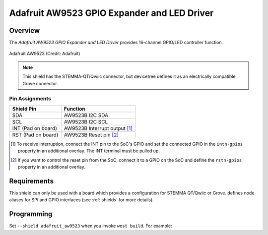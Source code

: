 .. _adafruit_aw9523:

Adafruit AW9523 GPIO Expander and LED Driver
############################################

Overview
********

The `Adafruit AW9523 GPIO Expander and LED Driver` provides
16-channel GPIO/LED controller function.

.. figure:: adafruit_aw9523.jpg
   :align: center
   :alt: Adafruit AW9523

   Adafruit AW9523 (Credit: Adafruit)

.. note::
   This shield has the STEMMA-QT/Qwiic connector, but devicetree defines it as
   an electrically compatible Grove connector.

Pin Assignments
===============

+--------------------------+------------------------------------------+
| Shield Pin               | Function                                 |
+==========================+==========================================+
| SDA                      | AW9523B I2C SDA                          |
+--------------------------+------------------------------------------+
| SCL                      | AW9523B I2C SCL                          |
+--------------------------+------------------------------------------+
| INT (Pad on board)       | AW9523B Interrupt output [1]_            |
+--------------------------+------------------------------------------+
| RST (Pad on board)       | AW9523B Reset pin [2]_                   |
+--------------------------+------------------------------------------+

.. [1] To receive interruption, connect the INT pin to the SoC's GPIO and set the connected
       GPIO in the ``intn-gpios`` property in an additional overlay. The INT terminal must be
       pulled up.

.. [2] If you want to control the reset pin from the SoC, connect it to a GPIO on the SoC
       and define the ``rstn-gpios`` property in an additional overlay.

Requirements
************

This shield can only be used with a board which provides a configuration for
STEMMA QT/Qwiic or Grove.
defines node aliases for SPI and GPIO interfaces (see :ref:`shields` for more details).

Programming
***********

Set ``--shield adafruit_aw9523`` when you invoke ``west build``. For example:

.. zephyr-app-commands::
    :zephyr-app: tests/drivers/rtc/rtc_api
    :board: m5stack_core2
    :shield: adafruit_aw9523
    :goals: build

.. _Adafruit AW9523 GPIO Expander and LED Driver:
    https://learn.adafruit.com/adafruit-aw9523-gpio-expander-and-led-driver

.. _Awinic AW9523B 16 MULTI-FUNCTION LED DRIVER AND GPIO CONTROLLER WITH I2C INTERFACE:
    https://doc.awinic.com/doc/202403/deffbf3b-7e7b-4ff6-8e91-fd85e2d845d5.pdf

.. _STEMMA/Grove comparison:
    https://learn.adafruit.com/introducing-adafruit-stemma-qt/seeed-studio-grove

.. _Grove to STEMMA QT/Qwiic/JST SH Cable:
    https://www.adafruit.com/product/4528
